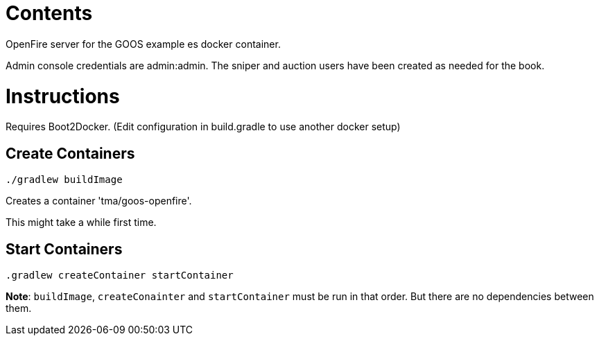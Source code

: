 = Contents

OpenFire server for the GOOS example es docker container.

Admin console credentials are admin:admin.
The sniper and auction users have been created as needed for the book.

= Instructions
Requires Boot2Docker. (Edit configuration in build.gradle to use another docker setup)

== Create Containers
 
 ./gradlew buildImage

Creates a container 'tma/goos-openfire'.

This might take a while first time.

== Start Containers

 .gradlew createContainer startContainer

*Note*: `buildImage`, `createConainter` and `startContainer` must be run in that order. But there are no dependencies between them.


